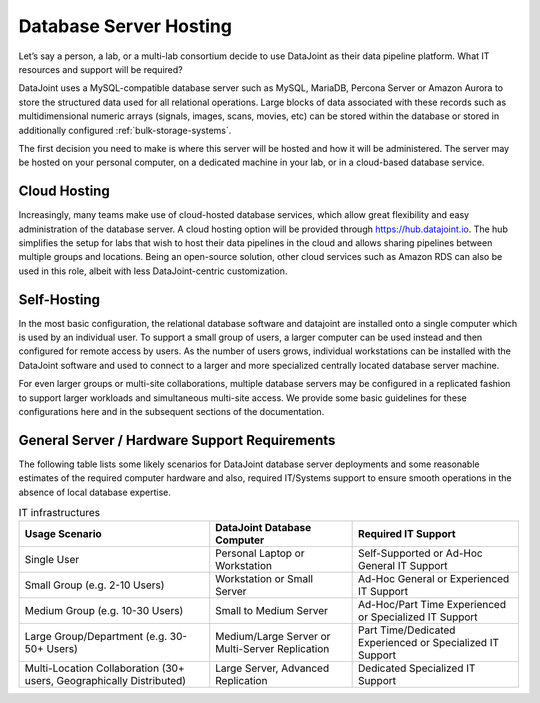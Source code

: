 .. progress: 8.0 75% Chris

Database Server Hosting
-----------------------

Let’s say a person, a lab, or a multi-lab consortium decide to use
DataJoint as their data pipeline platform.  What IT resources and
support will be required?

DataJoint uses a MySQL-compatible database server such as MySQL,
MariaDB, Percona Server or Amazon Aurora to store the structured data
used for all relational operations. Large blocks of data
associated with these records such as multidimensional numeric arrays
(signals, images, scans, movies, etc) can be stored within the
database or stored in additionally configured :ref:`bulk-storage-systems`.

The first decision you need to make is where this server will be
hosted and how it will be administered. The server may be hosted on
your personal computer, on a dedicated machine in your lab, or in a
cloud-based database service.

Cloud Hosting
^^^^^^^^^^^^^

Increasingly, many teams make use of cloud-hosted database services,
which allow great flexibility and easy administration of the database
server. A cloud hosting option will be provided through
https://hub.datajoint.io. The hub simplifies the setup for labs that
wish to host their data pipelines in the cloud and allows sharing
pipelines between multiple groups and locations. Being an open-source
solution, other cloud services such as Amazon RDS can also be used in
this role, albeit with less DataJoint-centric customization.

Self-Hosting
^^^^^^^^^^^^

In the most basic configuration, the relational database software and
datajoint are installed onto a single computer which is used by an
individual user. To support a small group of users, a larger computer
can be used instead and then configured for remote access by users. As
the number of users grows, individual workstations can be installed
with the DataJoint software and used to connect to a larger and more
specialized centrally located database server machine.

For even larger groups or multi-site collaborations, multiple database
servers may be configured in a replicated fashion to support larger
workloads and simultaneous multi-site access. We provide some basic
guidelines for these configurations here and in the subsequent
sections of the documentation.

General Server / Hardware Support Requirements
^^^^^^^^^^^^^^^^^^^^^^^^^^^^^^^^^^^^^^^^^^^^^^

The following table lists some likely scenarios for DataJoint database
server deployments and some reasonable estimates of the required
computer hardware and also, required IT/Systems support to ensure
smooth operations in the absence of local database expertise.


.. list-table:: IT infrastructures
   :header-rows: 1

   * - Usage Scenario 
     - DataJoint Database Computer 
     - Required IT Support
   * - Single User
     - Personal Laptop or Workstation
     - Self-Supported or Ad-Hoc General IT Support
   * - Small Group (e.g. 2-10 Users)
     - Workstation or Small Server
     - Ad-Hoc General or Experienced IT Support
   * - Medium Group (e.g. 10-30 Users)
     - Small to Medium Server
     - Ad-Hoc/Part Time Experienced or Specialized IT Support
   * - Large Group/Department (e.g. 30-50+ Users)
     - Medium/Large Server or Multi-Server Replication
     - Part Time/Dedicated Experienced or Specialized IT Support
   * - Multi-Location Collaboration (30+ users, Geographically Distributed)
     - Large Server, Advanced Replication
     - Dedicated Specialized IT Support
